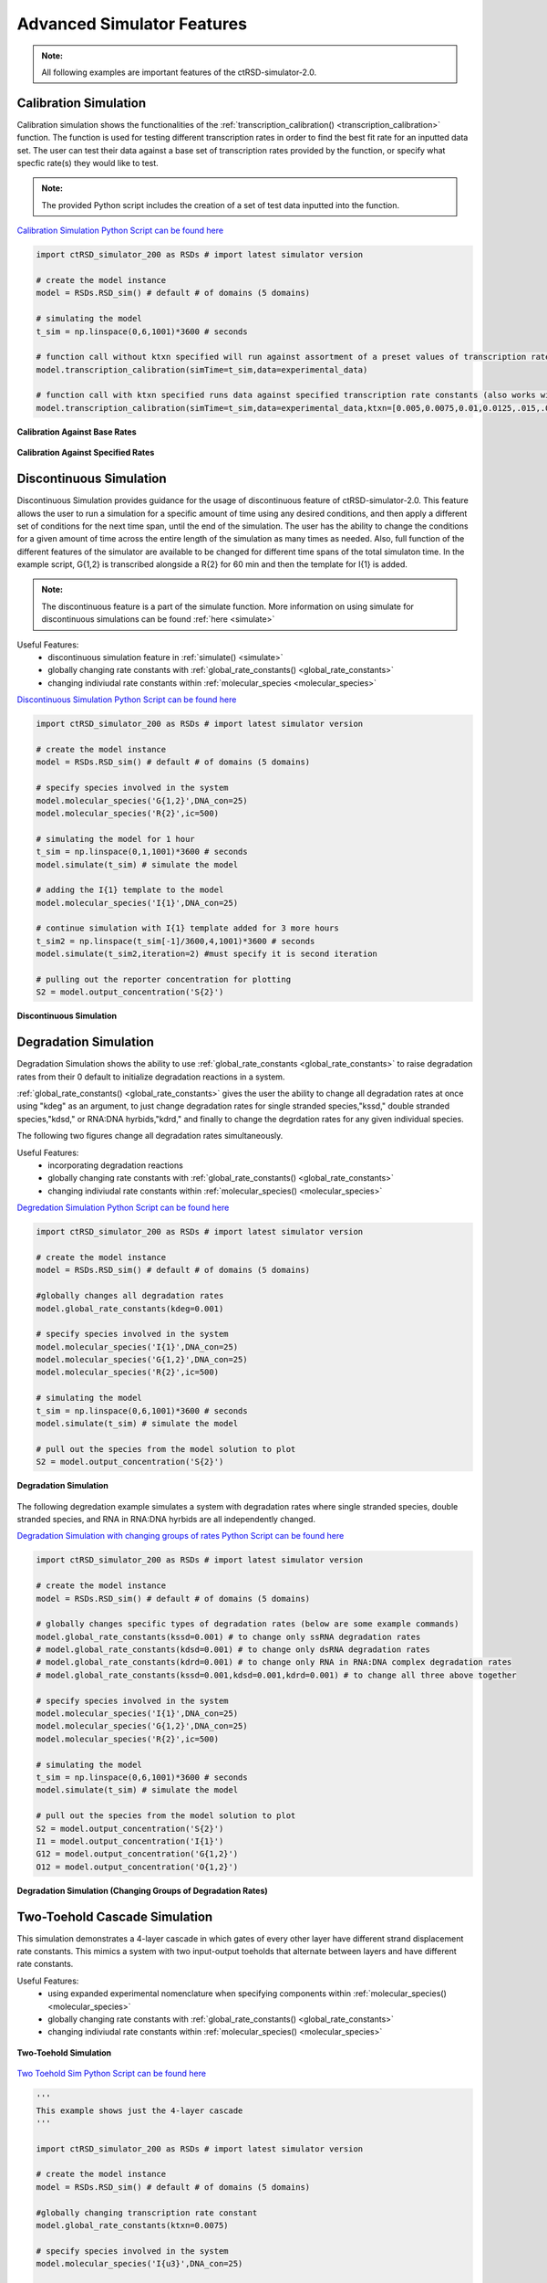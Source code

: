 
Advanced Simulator Features
===========================

.. admonition:: Note:

   All following examples are important features of the ctRSD-simulator-2.0.



.. _calibration_simulation:

Calibration Simulation
----------------------

Calibration simulation shows the functionalities of the :ref:`transcription_calibration() <transcription_calibration>` function. The function is used for testing different transcription rates in order to find the best fit rate for an inputted data set. The user can test their data against a base set of transcription rates provided by the function, or specify what specfic rate(s) they would like to test.

.. admonition:: Note:

   The provided Python script includes the creation of a set of test data inputted into the function.


`Calibration Simulation Python Script can be found here <https://github.com/usnistgov/ctRSD-simulator/blob/main/ctRSD-simulator-2.0/Examples/Advanced Simulator Features/calibration_simulation.py>`_ 


.. code-block:: python

   import ctRSD_simulator_200 as RSDs # import latest simulator version

   # create the model instance
   model = RSDs.RSD_sim() # default # of domains (5 domains)

   # simulating the model
   t_sim = np.linspace(0,6,1001)*3600 # seconds

   # function call without ktxn specified will run against assortment of a preset values of transcription rate constants
   model.transcription_calibration(simTime=t_sim,data=experimental_data) 

   # function call with ktxn specified runs data against specified transcription rate constants (also works with single value)
   model.transcription_calibration(simTime=t_sim,data=experimental_data,ktxn=[0.005,0.0075,0.01,0.0125,.015,.02,.02125,.025,.0275]) 


.. figure:: /ExampleImages/calibration_simulation_baserates.svg
   :align: center



   **Calibration Against Base Rates**



.. figure:: /ExampleImages/calibration_simulation_specifiedrates.svg
   :align: center

   **Calibration Against Specified Rates**


.. _discontinuous_simulation:


Discontinuous Simulation
------------------------

Discontinuous Simulation provides guidance for the usage of discontinuous feature of ctRSD-simulator-2.0. This feature allows the user to run a simulation for a specific amount of time using any desired conditions, and then apply a different set of conditions for the next time span, until the end of the simulation. The user has the ability to change the conditions for a given amount of time across the entire length of the simulation as many times as needed. Also, full function of the different features of the simulator are available to be changed for different time spans of the total simulaton time. In the example script, G{1,2} is transcribed alongside a R{2} for 60 min and then the template for I{1} is added.

.. admonition:: Note:
   
   The discontinuous feature is a part of the simulate function. More information on using simulate for discontinuous simulations can be found :ref:`here <simulate>`



Useful Features:
   * discontinuous simulation feature in :ref:`simulate() <simulate>`
   * globally changing rate constants with :ref:`global_rate_constants() <global_rate_constants>`
   * changing indiviudal rate constants within :ref:`molecular_species <molecular_species>`

`Discontinuous Simulation Python Script can be found here <https://github.com/usnistgov/ctRSD-simulator/blob/main/ctRSD-simulator-2.0/Examples/Advanced Simulator Features/discontinuous_simulations.py>`_ 


.. code-block:: python

   import ctRSD_simulator_200 as RSDs # import latest simulator version

   # create the model instance
   model = RSDs.RSD_sim() # default # of domains (5 domains)

   # specify species involved in the system
   model.molecular_species('G{1,2}',DNA_con=25)
   model.molecular_species('R{2}',ic=500)

   # simulating the model for 1 hour
   t_sim = np.linspace(0,1,1001)*3600 # seconds
   model.simulate(t_sim) # simulate the model

   # adding the I{1} template to the model
   model.molecular_species('I{1}',DNA_con=25)   

   # continue simulation with I{1} template added for 3 more hours
   t_sim2 = np.linspace(t_sim[-1]/3600,4,1001)*3600 # seconds
   model.simulate(t_sim2,iteration=2) #must specify it is second iteration

   # pulling out the reporter concentration for plotting
   S2 = model.output_concentration('S{2}')

.. figure:: /ExampleImages/discontinuous_simulations.svg
   :class: with-border
   :align: center

   **Discontinuous Simulation**


Degradation Simulation
--------------------------------

Degradation Simulation shows the ability to use :ref:`global_rate_constants <global_rate_constants>` to raise degradation rates from their 0 default to initialize degradation reactions in a system. 

:ref:`global_rate_constants() <global_rate_constants>` gives the user the ability to change all degradation rates at once using "kdeg" as an argument, to just change degradation rates for single stranded species,"kssd," double stranded species,"kdsd," or RNA:DNA hyrbids,"kdrd," and finally to change the degrdation rates for any given individual species.

The following two figures change all degradation rates simultaneously.


Useful Features:
   * incorporating degradation reactions
   * globally changing rate constants with :ref:`global_rate_constants() <global_rate_constants>`
   * changing indiviudal rate constants within :ref:`molecular_species() <molecular_species>`


`Degredation Simulation Python Script can be found here <https://github.com/usnistgov/ctRSD-simulator/blob/main/ctRSD-simulator-2.0/Examples/Advanced Simulator Features/degradation_simulations.py>`_ 


.. code-block:: python

   import ctRSD_simulator_200 as RSDs # import latest simulator version

   # create the model instance
   model = RSDs.RSD_sim() # default # of domains (5 domains)
   
   #globally changes all degradation rates
   model.global_rate_constants(kdeg=0.001) 

   # specify species involved in the system
   model.molecular_species('I{1}',DNA_con=25)
   model.molecular_species('G{1,2}',DNA_con=25)
   model.molecular_species('R{2}',ic=500)

   # simulating the model
   t_sim = np.linspace(0,6,1001)*3600 # seconds
   model.simulate(t_sim) # simulate the model

   # pull out the species from the model solution to plot
   S2 = model.output_concentration('S{2}')


.. figure:: /ExampleImages/degradation_simulations.svg
   :class: with-border
   :align: center

   **Degradation Simulation**


The following degredation example simulates a system with degradation rates where single stranded species, double stranded species, and RNA in RNA:DNA hyrbids are all independently changed.


`Degradation Simulation with changing groups of rates Python Script can be found here <https://github.com/usnistgov/ctRSD-simulator/blob/main/ctRSD-simulator-2.0/Examples/Advanced Simulator Features/degradationIndividRates_simulations.py>`_ 


.. code-block:: python

   import ctRSD_simulator_200 as RSDs # import latest simulator version

   # create the model instance
   model = RSDs.RSD_sim() # default # of domains (5 domains)
   
   # globally changes specific types of degradation rates (below are some example commands)
   model.global_rate_constants(kssd=0.001) # to change only ssRNA degradation rates
   # model.global_rate_constants(kdsd=0.001) # to change only dsRNA degradation rates
   # model.global_rate_constants(kdrd=0.001) # to change only RNA in RNA:DNA complex degradation rates
   # model.global_rate_constants(kssd=0.001,kdsd=0.001,kdrd=0.001) # to change all three above together

   # specify species involved in the system
   model.molecular_species('I{1}',DNA_con=25)
   model.molecular_species('G{1,2}',DNA_con=25)
   model.molecular_species('R{2}',ic=500)

   # simulating the model
   t_sim = np.linspace(0,6,1001)*3600 # seconds
   model.simulate(t_sim) # simulate the model

   # pull out the species from the model solution to plot
   S2 = model.output_concentration('S{2}')
   I1 = model.output_concentration('I{1}')
   G12 = model.output_concentration('G{1,2}')
   O12 = model.output_concentration('O{1,2}')


.. figure:: /ExampleImages/degradationIndividRates_simulation.svg
   :class: with-border
   :align: center

   **Degradation Simulation (Changing Groups of Degradation Rates)**


.. _two_toehold:

Two-Toehold Cascade Simulation
--------------------------------
This simulation demonstrates a 4-layer cascade in which gates of every other layer have different strand displacement rate constants. This mimics a system with two input-output toeholds that alternate between layers and have different rate constants.

Useful Features:
   * using expanded experimental nomenclature when specifying components within :ref:`molecular_species() <molecular_species>`
   * globally changing rate constants with :ref:`global_rate_constants() <global_rate_constants>`
   * changing indiviudal rate constants within :ref:`molecular_species() <molecular_species>`

.. figure:: /ExampleImages/two_toehold_ex_schematic.png
   :class: with-border
   :align: center

   **Two-Toehold Simulation**

`Two Toehold Sim Python Script can be found here <https://github.com/usnistgov/ctRSD-simulator/blob/main/ctRSD-simulator-2.0/Examples/Advanced Simulator Features/TwoToehold_simulation.py>`_ 


.. code-block:: python

   '''
   This example shows just the 4-layer cascade 
   '''

   import ctRSD_simulator_200 as RSDs # import latest simulator version

   # create the model instance
   model = RSDs.RSD_sim() # default # of domains (5 domains)
   
   #globally changing transcription rate constant
   model.global_rate_constants(ktxn=0.0075) 

   # specify species involved in the system
   model.molecular_species('I{u3}',DNA_con=25)

   kvth=5e3/1e9 # specifying a faster rate constant for v toeholds
   model.molecular_species('G{u3,v4}',DNA_con=25) 
   model.molecular_species('G{v4,u5}',DNA_con=25,krsd=kvth) 
   model.molecular_species('G{u5,v1}',DNA_con=25)      
   model.molecular_species('G{v1,u2r}',DNA_con=25,krsd=kvth)

   model.molecular_species('R{u2}',ic=500)

   # simulating the model
   t_sim = np.linspace(0,6,1001)*3600 # seconds
   model.simulate(t_sim) # simulate the model

   # pull out the species from the model solution to plot
   S2 = model.output_concentration('S{2}')


AND Gate with Fuel Simulation
------------------------------
This simulation shows a basic ctRSD AND gate system, but with fuel added to one of the inputs using :ref:`molecular_species <molecular_species>`

Useful Features:
   * specifying AND gates in :ref:`molecular_species() <molecular_species>`
   * specifying fuel strands in :ref:`molecular_species() <molecular_species>`
   * changing indiviudal rate constants within :ref:`molecular_species() <molecular_species>`
   * changing initial conditions within :ref:`molecular_species() <molecular_species>`


.. figure:: /ExampleImages/AND_fuel_ex_schematic.png
   :class: with-border
   :align: center

   **AG Fuel Simulation**


`AG Fuel Sim Python Script can be found here <https://github.com/usnistgov/ctRSD-simulator/blob/main/ctRSD-simulator-2.0/Examples/Advanced Simulator Features/AGfuel_simulations.py>`_ 

.. code-block:: python

   import ctRSD_simulator_200 as RSDs # import latest simulator version

   # create the model instance
   model = RSDs.RSD_sim() # default # of domains (5 domains)

   # specify species involved in the system
   model.molecular_species('I{3}',DNA_con=25)
   model.molecular_species('O{4,1}',DNA_con=1.25) # limiting second input to the AG

   model.molecular_species('AG{3.1,2}',DNA_con=25)
   model.molecular_species('R{2}',ic=500)

   model.molecular_species('F{1}',DNA_con=25)
   
   # simulating the model
   t_sim = np.linspace(0,6,1001)*3600 # seconds
   model.simulate(t_sim) # simulate the model

   # pull out the species from the model solution to plot
   S2 = model.output_concentration('S{2}')

.. figure:: /ExampleImages/AGfuel_simulations.svg
   :class: with-border
   :align: center

   **AG + Fuel Simulation Results**

Two AND Gate OR Simulation
----------------------------
This simulation shows a 4-input circuit composed of 2 ctRSD AND gates that both produce the same output ( ex. (A AND B) OR (C AND D) ).

Useful Features:
   * specifying AND gates in :ref:`molecular_species() <molecular_species>`
   * changing indiviudal rate constants within :ref:`molecular_species() <molecular_species>`
   * changing initial conditions within :ref:`molecular_species() <molecular_species>`

.. figure:: /ExampleImages/AB_OR_CD_ex_schematic.png
   :class: with-border
   :align: center

   **Two AND Gate OR Simulation**

`Two AND gate OR Simulation Python Script can be found here <https://github.com/usnistgov/ctRSD-simulator/blob/main/ctRSD-simulator-2.0/Examples/Advanced Simulator Features/AB_OR_CD_simulations.py>`_ 

.. code-block:: python

   import ctRSD_simulator_200 as RSDs # import latest simulator version

   # create the model instance
   model = RSDs.RSD_sim() # default # of domains (5 domains)

   # specify species involved in the system
   model.molecular_species('I{1}',DNA_con=0)
   model.molecular_species('I{3}',DNA_con=0)
   model.molecular_species('I{4}',DNA_con=25)
   model.molecular_species('I{5}',DNA_con=25)

   model.molecular_species('AG{5.4,2}',DNA_con=25)
   model.molecular_species('AG{3.1,2}',DNA_con=25)
   model.molecular_species('R{2}',ic=500)
   
   # simulating the model
   t_sim = np.linspace(0,6,1001)*3600 # seconds
   model.simulate(t_sim) # simulate the model

   # pull out the species from the model solution to plot
   S2 = model.output_concentration('S{2}')


.. figure:: /ExampleImages/AB+CD_simulations.svg
   :class: with-border
   :align: center

   **Two AND Gate OR Simulation Results**


Thresholding Simulation
--------------------------------

Thresholding Simulation showcases a simple thresholding reaction, where a threshold gate is produced to effectively annihlate input produced at a rate below the threshold gate.


Useful Features:
   * specifying threshold gates in :ref:`molecular_species() <molecular_species>`
   * globally changing rate constants with :ref:`global_rate_constants() <global_rate_constants>`
   * changing indiviudal rate constants within :ref:`molecular_species() <molecular_species>`


.. figure:: /ExampleImages/thresholding_ex_schematic.png
   :class: with-border
   :align: center

   **Thresholding Simulation**


`Thresholding Simulation Python Script can be found here <https://github.com/usnistgov/ctRSD-simulator/blob/main/ctRSD-simulator-2.0/Examples/Advanced Simulator Features/threshold_simulation.py>`_ 


.. code-block:: python

   import ctRSD_simulator_200 as RSDs # import latest simulator version

   # create the model instance
   model = RSDs.RSD_sim() # default # of domains (5 domains)

   # specify species involved in the system
   model.molecular_species('I{1}',DNA_con=25)

   model.molecular_species('G{1,2}',DNA_con=25)
   model.molecular_species('TG{1}',DNA_con=25)
   
   model.molecular_species('R{2}',ic=500)
   
   # simulating the model
   t_sim = np.linspace(0,6,1001)*3600 # seconds
   model.simulate(t_sim) # simulate the model

   # pull out the species from the model solution to plot
   S2 = model.output_concentration('S{2}')


.. figure:: /ExampleImages/threshold_simulation.svg
   :class: with-border
   :align: center

   **Threshold Simulation Results**

Seesaw AND Element Simulations
-------------------------------

A simulation of an AND gate using the seesaw gate design from `Scaling Up Digital Circuit Computation with DNA Strand Displacement Cascades (Qian and Winfree *Science* 2011) <https://www.science.org/doi/10.1126/science.1200520>`_.

Useful Features:
   * specifying threshold gates in :ref:`molecular_species() <molecular_species>`
   * globally changing rate constants with :ref:`global_rate_constants() <global_rate_constants>`
   * changing indiviudal rate constants within :ref:`molecular_species() <molecular_species>`
   * changing initial conditions within :ref:`molecular_species() <molecular_species>`


ctRSD seesaw element simulation
+++++++++++++++++++++++++++++++

.. figure:: /ExampleImages/ctRSD_seesaw_ex_schematic.png
   :class: with-border
   :align: center

   **ctRSD Seesaw Simulation**


`ctRSD Seesaw Simulation Comparison Python Script can be found here <https://github.com/usnistgov/ctRSD-simulator/blob/main/ctRSD-simulator-2.0/Examples/Advanced Simulator Features/seesaw_simulation_ctRSD.py>`_ 


.. code-block:: python

   import ctRSD_simulator_200 as RSDs # import latest simulator version

   # create the model instance
   model = RSDs.RSD_sim() # default # of domains (5 domains)

   # specify species involved in the system
   model.molecular_species('I{1}',DNA_con=25)
   model.molecular_species('I{3}',DNA_con=25)

   model.molecular_species('G{1,2}',DNA_con=16)
   model.molecular_species('G{3,2}',DNA_con=16)

   model.molecular_species('TG{2}',DNA_con=30)

   model.molecular_species('G{2,4}',DNA_con=25)
   model.molecular_species('F{2}',DNA_con=25)

   model.molecular_species('R{4}',ic=500)

   # simulating the model
   t_sim = np.linspace(0,6,1001)*3600 # seconds
   model.simulate(t_sim) # simulate the model

   # pull out the species from the model solution to plot
   S4 = model.output_concentration('S{4}')


.. figure:: /ExampleImages/seesaw_simulation_ctRSD.svg
   :class: with-border
   :align: center

   **ctRSD Seesaw Simulation Results**

DNA seesaw AND element simulation
++++++++++++++++++++++++++++++++++
This simulation mimics a DNA strand displacment reaction by setting DNA_con to 0 for all species and specifying only initial concentrations. Thus, only a fixed amount of each species is present and no transcription occurs.

.. figure:: /ExampleImages/DNA_seesaw_ex_schematic.png
   :class: with-border
   :align: center

   **DNA Seesaw Simulation**


`DNA Seesaw Simulation Python Script can be found here <https://github.com/usnistgov/ctRSD-simulator/blob/main/ctRSD-simulator-2.0/Examples/Advanced Simulator Features/seesaw_simulation_DNA.py>`_ 


.. code-block:: python

   import ctRSD_simulator_200 as RSDs # import latest simulator version

   # create the model instance
   model = RSDs.RSD_sim() # default # of domains (5 domains)

   # changing rate constants to match those used in 2011 DNA computing paper
   model.global_rate_constants(krev=5e4/1e9,krsd=5e4/1e9,krsdF=5e4/1e9,kth=2e6/1e9,krep=5e4/1e9)

   # specify species involved in the system
   # here only initial conditions are used so there is only a fixed concentration of each component added
   model.molecular_species('I{1}',ic=90)
   model.molecular_species('I{3}',ic=90)

   model.molecular_species('G{1,2}',ic=100)
   model.molecular_species('G{3,2}',ic=100)

   model.molecular_species('TG{2}',ic=120)

   model.molecular_species('G{2,4}',ic=200)
   model.molecular_species('F{2}',ic=200)

   model.molecular_species('R{4}',ic=150)
   
   # simulating the model
   t_sim = np.linspace(0,6,1001)*3600 # seconds
   model.simulate(t_sim) # simulate the model

   # pull out the species from the model solution to plot
   S4 = model.output_concentration('S{4}')


.. figure:: /ExampleImages/seesaw_simulation_DNA.svg
   :class: with-border
   :align: center

   **DNA Seesaw Simulation Results**

.. _comparator_gate_simulation:

Comparator Gate Simulation
--------------------------

Comparator Gate simulation shows a basic comparator gate reaction. This features shows the ability for a ctRSD circuit that compares the production rate of two inputs and only lets the input with the higher rate of product to the next layer of the circuit. Comparator gates are designed to function like the annihilator gates from `Scaling Up Molecular Pattern Recognition with DNA-Based Winner-Take-All Neural Networks (Cherry and Qian *Nature* 2018) <https://www.nature.com/articles/s41586-018-0289-6>`_.

Useful Features:
   * specifying comparator gates in :ref:`molecular_species() <molecular_species>`
   * globally changing rate constants with :ref:`global_rate_constants() <global_rate_constants>`
   * changing indiviudal rate constants within :ref:`molecular_species() <molecular_species>`


.. figure:: /ExampleImages/comparator_ex_schematic.png
   :class: with-border
   :align: center

   **CG Simulation**


`CG Simulation Python Script can be found here <https://github.com/usnistgov/ctRSD-simulator/blob/main/ctRSD-simulator-2.0/Examples/Advanced Simulator Features/CG_simulations.py>`_ 

.. code-block:: python

   import ctRSD_simulator_200 as RSDs # import latest simulator version

   # create the model instance
   model = RSDs.RSD_sim(7) # specifying the domains as the highest index in the simulated system below

   # specify species involved in the system
   model.molecular_species('I{6}',DNA_con=25)
   model.molecular_species('I{7}',DNA_con=10)

   model.molecular_species('CG{6,7}',DNA_con=45)

   model.molecular_species('G{6,2}',DNA_con=15)
   model.molecular_species('G{7,1}',DNA_con=15)

   model.molecular_species('R{1}',ic=500)
   model.molecular_species('R{2}',ic=500)
   
   # simulating the model
   t_sim = np.linspace(0,6,1001)*3600 # seconds
   model.simulate(t_sim,smethod='BDF') # simulate the model ('BDF' method can speed up CG simulations)

   # pull out the species from the model solution to plot
   S1 = model.output_concentration('S{1}')
   S2 = model.output_concentration('S{2}')


.. figure:: /ExampleImages/CG_simulations.svg
   :class: with-border
   :align: center

   **CG Simulation Results**


The CG grid simulation is another example using a basic CG system that shows many more input template concentration combinations for the two inputs in the system.

`CG Grid Simulation Python Script can be found here <https://github.com/usnistgov/ctRSD-simulator/blob/main/ctRSD-simulator-2.0/Examples/Advanced Simulator Features/CG_simulationsGRID.py>`_ 

.. figure:: /ExampleImages/CG_simulationsGRID.svg
   :class: with-border
   :align: center

   **CG Grid Simulation Results**


.. _three_comparator_gate:

Three Comparator Gate Simulation
--------------------------------

Three Comparator Gate Simulation is an extension of the comparator gate simulation that compares the rate of production of three inputs by using multiple comparator gates that encompass the pairwise comparisons of the inputs. 


Useful Features:
   * simulating relatively large circuits
   * specifying comparator gates in :ref:`molecular_species() <molecular_species>`
   * globally changing rate constants with :ref:`global_rate_constants() <global_rate_constants>`
   * changing indiviudal rate constants within :ref:`molecular_species() <molecular_species>`


.. figure:: /ExampleImages/three_CG_ex_schematic.png
   :align: center

   **Three CG Simulation** The model is set up such that the same input domain cannot be repeated in the same index for two gates. For example, CG{6,7} and CG{4,7} will result in an incorrect result because both gates have domain 7 in the second index. This should be changed to CG{6,7} and CG{7,4} so that domain 7 is in a different index for the two gates. 


`Three CG Simulation Python Script can be found here <https://github.com/usnistgov/ctRSD-simulator/blob/main/ctRSD-simulator-2.0/Examples/Advanced Simulator Features/threeCG_simulations.py>`_ 


.. code-block:: python

   import ctRSD_simulator_200 as RSDs # import latest simulator version

   # create the model instance
   model = RSDs.RSD_sim(7) # specifying the domains as the highest index in the simulated system below

   # increasing the forward strand displacement rate constant for all CG
   model.global_rate_constants(krsdCG=5e5/1e9)

   # specify species involved in the system
   model.molecular_species('I{7}',DNA_con=50)
   model.molecular_species('I{6}',DNA_con=30)
   model.molecular_species('I{4}',DNA_con=20)

   model.molecular_species('CG{6,7}',DNA_con=45)
   model.molecular_species('CG{7,4}',DNA_con=45)
   model.molecular_species('CG{4,6}',DNA_con=45)

   model.molecular_species('G{6,2}',DNA_con=15)
   model.molecular_species('G{7,1}',DNA_con=15)
   model.molecular_species('G{4,3}',DNA_con=15)

   model.molecular_species('R{1}',ic=500)
   model.molecular_species('R{2}',ic=500)
   model.molecular_species('R{3}',ic=500)
   
   # simulating the model
   t_sim = np.linspace(0,6,1001)*3600 # seconds
   model.simulate(t_sim,smethod='BDF') # simulate the model ('BDF' method can speed up CG simulations)

   # pull out the species from the model solution to plot
   S1 = model.output_concentration('S{1}')
   S2 = model.output_concentration('S{2}')
   S3 = model.output_concentration('S{3}')


.. figure:: /ExampleImages/threeCG_simulations.svg
   :class: with-border
   :align: center

   **Three CG Simulation Results**

